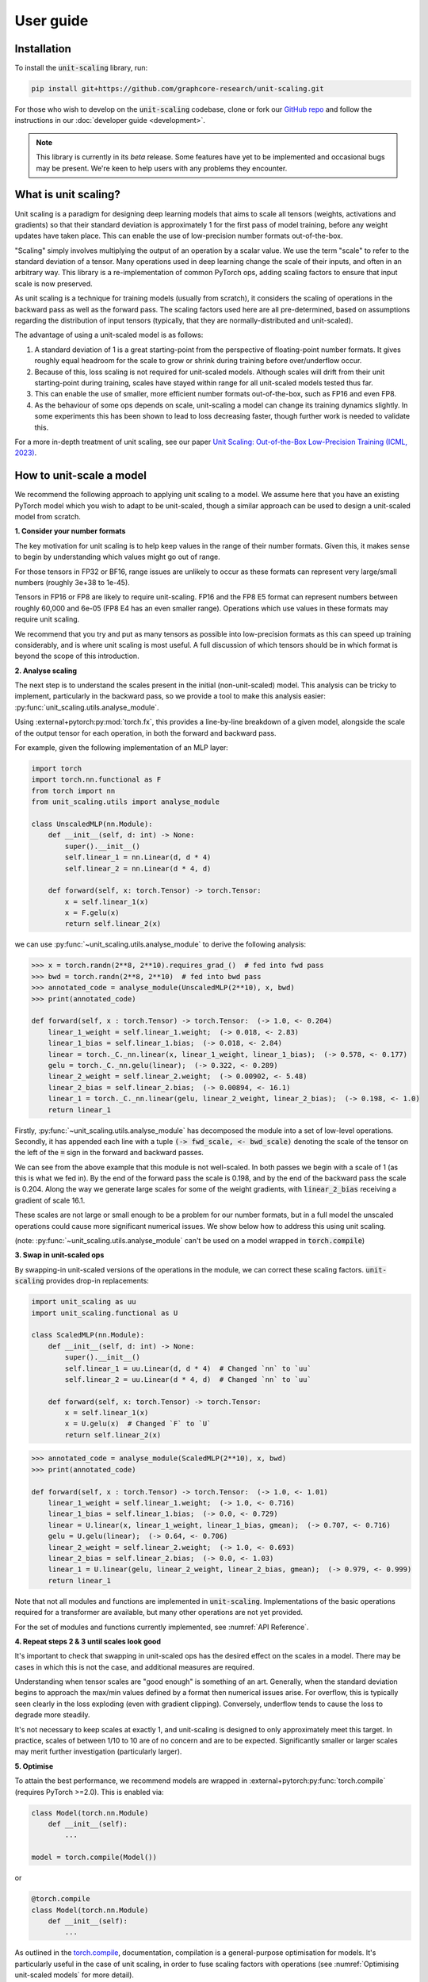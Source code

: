 User guide
==========

Installation
------------

To install the :code:`unit-scaling` library, run:

.. code-block::

    pip install git+https://github.com/graphcore-research/unit-scaling.git

For those who wish to develop on the :code:`unit-scaling` codebase, clone or fork our
`GitHub repo <https://github.com/graphcore-research/unit-scaling.git>`_ and follow the
instructions in our :doc:`developer guide <development>`.

.. Note:: This library is currently in its *beta* release.
    Some features have yet to be implemented and occasional bugs may be present.
    We're keen to help users with any problems they encounter.

What is unit scaling?
---------------------

Unit scaling is a paradigm for designing deep learning models that aims to scale all
tensors (weights, activations and gradients) so that their standard deviation is
approximately 1 for the first pass of model training, before any weight updates have
taken place. This can enable the use of low-precision number formats out-of-the-box.

"Scaling" simply involves multiplying the output of an operation by a scalar value.
We use the term "scale" to refer to the standard deviation of a tensor.
Many operations used in deep learning change the scale of their inputs, and often in
an arbitrary way. This library is a re-implementation of common
PyTorch ops, adding scaling factors to ensure that input scale is now preserved.

As unit scaling is a technique for training models (usually from scratch), it considers
the scaling of operations in the backward pass as well as the forward pass.
The scaling factors used here are all pre-determined, based on
assumptions regarding the distribution of input tensors (typically, that they are
normally-distributed and unit-scaled).

The advantage of using a unit-scaled model is as follows:

1. A standard deviation of 1 is a great starting-point from the perspective of
   floating-point number formats. It gives roughly equal headroom for the scale to grow
   or shrink during training before over/underflow occur.
2. Because of this, loss scaling is not required for unit-scaled models.
   Although scales will drift from their unit starting-point during training,
   scales have stayed within range for all unit-scaled models tested thus far.
3. This can enable the use of smaller, more efficient number formats out-of-the-box,
   such as FP16 and even FP8.
4. As the behaviour of some ops depends on scale, unit-scaling a model can change its
   training dynamics slightly. In some experiments this has been shown to lead to
   loss decreasing faster, though further work is needed to validate this.

For a more in-depth treatment of unit scaling, see our paper
`Unit Scaling: Out-of-the-Box Low-Precision Training (ICML, 2023)
<https://arxiv.org/abs/2303.11257>`_.


How to unit-scale a model
-------------------------

We recommend the following approach to applying unit scaling to a model. We assume here
that you have an existing PyTorch model which you wish to adapt to be unit-scaled,
though a similar approach can be used to design a unit-scaled model from scratch.

**1. Consider your number formats**

The key motivation for unit scaling is to help keep values in the range of their number
formats. Given this, it makes sense to begin by understanding which values might go out
of range.

For those tensors in FP32 or BF16, range issues are unlikely to occur as these formats
can represent very large/small numbers (roughly 3e+38 to 1e-45).

Tensors in FP16 or FP8 are likely to require unit-scaling. FP16 and the FP8 E5
format can represent numbers between roughly 60,000 and 6e-05
(FP8 E4 has an even smaller range). Operations which use values in these formats may
require unit scaling.

We recommend that you try and put as many tensors as possible into low-precision formats as
this can speed up training considerably, and is where unit scaling is most useful.
A full discussion of which tensors should be in which format is beyond the scope of this
introduction.

**2. Analyse scaling**

The next step is to understand the scales present in the initial (non-unit-scaled)
model. This analysis can be tricky to implement, particularly in the backward pass, so
we provide a tool to make this analysis easier:
:py:func:`unit_scaling.utils.analyse_module`.

Using :external+pytorch:py:mod:`torch.fx`, this provides a line-by-line breakdown of a given model,
alongside the scale of the output tensor for each operation, in both the forward and
backward pass.

For example, given the following implementation of an MLP layer:

.. code-block::

    import torch
    import torch.nn.functional as F
    from torch import nn
    from unit_scaling.utils import analyse_module

    class UnscaledMLP(nn.Module):
        def __init__(self, d: int) -> None:
            super().__init__()
            self.linear_1 = nn.Linear(d, d * 4)
            self.linear_2 = nn.Linear(d * 4, d)

        def forward(self, x: torch.Tensor) -> torch.Tensor:
            x = self.linear_1(x)
            x = F.gelu(x)
            return self.linear_2(x)

we can use :py:func:`~unit_scaling.utils.analyse_module` to derive the following
analysis:

.. code-block::

    >>> x = torch.randn(2**8, 2**10).requires_grad_()  # fed into fwd pass
    >>> bwd = torch.randn(2**8, 2**10)  # fed into bwd pass
    >>> annotated_code = analyse_module(UnscaledMLP(2**10), x, bwd)
    >>> print(annotated_code)

    def forward(self, x : torch.Tensor) -> torch.Tensor:  (-> 1.0, <- 0.204)
        linear_1_weight = self.linear_1.weight;  (-> 0.018, <- 2.83)
        linear_1_bias = self.linear_1.bias;  (-> 0.018, <- 2.84)
        linear = torch._C._nn.linear(x, linear_1_weight, linear_1_bias);  (-> 0.578, <- 0.177)
        gelu = torch._C._nn.gelu(linear);  (-> 0.322, <- 0.289)
        linear_2_weight = self.linear_2.weight;  (-> 0.00902, <- 5.48)
        linear_2_bias = self.linear_2.bias;  (-> 0.00894, <- 16.1)
        linear_1 = torch._C._nn.linear(gelu, linear_2_weight, linear_2_bias);  (-> 0.198, <- 1.0)
        return linear_1

Firstly, :py:func:`~unit_scaling.utils.analyse_module` has decomposed the module into a set of low-level
operations. Secondly, it has appended each line with a tuple
:code:`(-> fwd_scale, <- bwd_scale)` denoting the scale of the tensor on the left of
the :code:`=` sign in the forward and backward passes.

We can see from the above example that this module is not well-scaled. In both passes
we begin with a scale of 1 (as this is what we fed in). By the end of the forward pass
the scale is 0.198, and by the end of the backward pass the scale is 0.204. Along the
way we generate large scales for some of the weight gradients, with
:code:`linear_2_bias` receiving a gradient of scale 16.1.

These scales are not large or small enough to be a problem for our number formats, but in a
full model the unscaled operations could cause more significant numerical issues.
We show below how to address this using unit scaling.

(note: :py:func:`~unit_scaling.utils.analyse_module` can't be used on a model wrapped in
:code:`torch.compile`)

**3. Swap in unit-scaled ops**

By swapping-in unit-scaled versions of the operations in the module, we can correct
these scaling factors. :code:`unit-scaling` provides drop-in replacements:

.. code-block::

    import unit_scaling as uu
    import unit_scaling.functional as U

    class ScaledMLP(nn.Module):
        def __init__(self, d: int) -> None:
            super().__init__()
            self.linear_1 = uu.Linear(d, d * 4)  # Changed `nn` to `uu`
            self.linear_2 = uu.Linear(d * 4, d)  # Changed `nn` to `uu`

        def forward(self, x: torch.Tensor) -> torch.Tensor:
            x = self.linear_1(x)
            x = U.gelu(x)  # Changed `F` to `U`
            return self.linear_2(x)

.. code-block::

    >>> annotated_code = analyse_module(ScaledMLP(2**10), x, bwd)
    >>> print(annotated_code)

    def forward(self, x : torch.Tensor) -> torch.Tensor:  (-> 1.0, <- 1.01)
        linear_1_weight = self.linear_1.weight;  (-> 1.0, <- 0.716)
        linear_1_bias = self.linear_1.bias;  (-> 0.0, <- 0.729)
        linear = U.linear(x, linear_1_weight, linear_1_bias, gmean);  (-> 0.707, <- 0.716)
        gelu = U.gelu(linear);  (-> 0.64, <- 0.706)
        linear_2_weight = self.linear_2.weight;  (-> 1.0, <- 0.693)
        linear_2_bias = self.linear_2.bias;  (-> 0.0, <- 1.03)
        linear_1 = U.linear(gelu, linear_2_weight, linear_2_bias, gmean);  (-> 0.979, <- 0.999)
        return linear_1

Note that not all modules and functions are implemented in :code:`unit-scaling`.
Implementations of the basic operations required for a transformer are available, but
many other operations are not yet provided.

For the set of modules and functions currently implemented, see :numref:`API Reference`.

**4. Repeat steps 2 & 3 until scales look good**

It's important to check that swapping in unit-scaled ops has the desired effect on
the scales in a model. There may be cases in which this is not the case, and additional
measures are required.

Understanding when tensor scales are "good enough" is something of an art. Generally,
when the standard deviation begins to approach the max/min values defined by a format then
numerical issues arise. For overflow, this is typically seen clearly in the loss
exploding (even with gradient clipping). Conversely, underflow tends to cause the loss
to degrade more steadily.

It's not necessary to keep scales at exactly 1, and unit-scaling is designed to only
approximately meet this target. In practice, scales of between 1/10 to 10 are of no
concern and are to be expected. Significantly smaller or larger scales may merit further
investigation (particularly larger).

**5. Optimise**

To attain the best performance, we recommend models are wrapped in
:external+pytorch:py:func:`torch.compile` (requires PyTorch >=2.0).
This is enabled via:

.. code-block::

    class Model(torch.nn.Module)
        def __init__(self):
            ...
    
    model = torch.compile(Model())

or

.. code-block::

    @torch.compile
    class Model(torch.nn.Module)
        def __init__(self):
            ...

As outlined in the
`torch.compile <https://pytorch.org/tutorials/intermediate/torch_compile_tutorial.html>`_,
documentation, compilation is a general-purpose
optimisation for models. It's particularly useful in the case of unit scaling, in order
to fuse scaling factors with operations
(see :numref:`Optimising unit-scaled models` for more detail).

Key considerations for unit scaling
-----------------------------------

**Loss functions**

The most important operation in the model to unit-scale is the loss function.
The division term and log-softmax used in the standard cross-entropy loss tend to
shrink gradients substantially.
The implementation in :code:`unit_scaling` provides scaled versions of
:external+pytorch:py:func:`torch.nn.functional.cross_entropy`
and :external+pytorch:py:class:`torch.nn.CrossEntropyLoss`
which correct for this. We recommend that you start here when unit-scaling your models.

**Linear layers**

In non-unit-scaled models, linear layers have a mechanism for controlling the scale:
their initialisation. The standard Xavier/Glorot initialisation provides good scaling
for activations and their gradients by pushing a (small) scaling factor into the weights
themselves. However, it does not provide good scaling for weight gradients.

Unit scaling solves this problem by taking a different approach: keeping scaling factors
outside the weights, which then enables separate scaling factors for activation
gradients and weight gradients. Because of this, you should expect your weights
to begin with scale=1 when using :code:`unit_scaling`. Alternative weight
initialisations should not be used in conjunction with unit scaling.

**Residual layers**

Particular care must be taken when using residual connections in unit-scaled models.
We provide two methods for residual scaling, which must be used together.

Consider a PyTorch residual layer of the form:

.. code-block::

    class ResidualLayer(nn.Module):
        def __init__(self):
            self.f = ...

        def forward(self, x):
            skip = x
            residual = self.f(x)
            return residual + skip

The unit-scaled equivalent should be implemented as:

.. code-block::

    class ResidualLayer(nn.Module):
        def __init__(self, tau=0.5):
            self.f = ...
            self.tau = tau

        def forward(self, x):
            residual, skip = U.residual_split(x, self.tau)
            residual = self.f(residual)
            return U.residual_add(residual, skip, self.tau)

This step is necessary because unit-scaled models give equal scale to the skip and
residual connections. In contrast, non-unit-scaled models tend change the scale of
activations as they go through the residual connection, meaning that when the residual
connection is added to the skip connection the ratio of the two scales is not 50:50.

The :code:`tau` hyperparameter is a scale-factor applied to the residual branch to
correct for this. In practice you may be able to leave it at the default value of 0.5
without having to tune this as an additional hyperparameter.

However in the case of self-attention layers, we find that tau must be dropped to
approximately 0.01. The default of 0.5 (which weights the branches 50:50) causes
significant degradation. This reflects the fact that in standard transformers the
self-attention layer down-scales the residual branch. Note that for FFN layers the
default tau=0.5 is sufficient.

We also employ a trick to ensure that this scaling factor is delayed in the backward
pass to keep values unit-scaled along the residual branch in both passes
(see :py:func:`~unit_scaling.functional.residual_split` for further details).
A more comprehensive discussion of this feature can be found in the
`unit scaling paper
<https://arxiv.org/abs/2303.11257>`_.

**Constraints**

Many unit-scaled operations introduce a :code:`constraint: Callable` argument.
*In most cases, you can simply leave this argument to take the default value and ignore it.*

The purpose of this constraint is that in some scenarios,
particular scaling factors in the
forward and backward passes must all be identical in order to produce
valid gradients. This constraint argument specifies how to arrive at the shared scale.

For example, the implementation of :py:func:`unit_scaling.functional.linear` contains the
following code:

.. code-block::

    output_scale = fan_in**-0.5
    grad_input_scale = fan_out**-0.5
    grad_weight_scale = grad_bias_scale = batch_size**-0.5
    if constraint:
        output_scale = grad_input_scale = constraint(output_scale, grad_input_scale)

First the "ideal" output and input-gradient scales are computed, and are then combined
using the provided constraint (if one is supplied). Constraining these values to be
the same for a linear layer is necessary to ensure valid gradients. This can cause
deviations from exact unit-scale, but these tend not to be significant.

The default value of :code:`constraint` is typically
:py:func:`unit_scaling.constraints.gmean`
(the geometric mean), representing a compromise between the forward and backward passes.
Note that we don't need to constrain the weight scale as this is allowed to
differ from the output/input-grad scales.

The `unit scaling paper
<https://arxiv.org/abs/2303.11257>`_ provides a comprehensive overview of where and why
constraints are required.

Optimising unit-scaled models
-----------------------------

Unit scaling adds extra scalar multiplications to each operation.
By default, PyTorch's eager evaluation causes each of these multiplications to make an
additional trip to-and-from memory.

Fortunately, his overhead can be eliminated via *kernel fusion*
(see this `Stack Overflow answer <https://stackoverflow.com/a/53311373>`_
for more details). In PyTorch there are two ways of fusing operations.

The "old" method uses :external+pytorch:py:func:`torch.jit.script` to convert PyTorch into a TorchScript
program, which is then just-in-time compiled.
However, many models can't be converted to TorchScript directly.

To rectify this, PyTorch 2.0 introduced a new method: :external+pytorch:py:func:`torch.compile`.
This approach is much more flexible and in theory can work on
arbitrary PyTorch programs. It can be applied to functions or modules as follows:

.. code-block::

    @torch.compile
    def unit_scaled_function(x):
        ...
    
    @torch.compile
    class UnitScaledModule(torch.nn.Module):
        def __init__(self):
            ...

Please refer to the `torch.compile
tutorial <https://pytorch.org/tutorials/intermediate/torch_compile_tutorial.html>`_
for further details.

For unit scaling, :external+pytorch:py:func:`torch.compile` fuses scaling factors where possible in the
forward and backward passes. This removes the overhead incurred when naively
adding scaling factors without fusion
(see the
`benchmarking compiled unit-scaled ops <https://github.com/graphcore-research/unit-scaling/tree/main/analysis/benchmarking_compiled_unit_scaled_ops.ipynb>`_
notebook for a thorough analysis).

:code`unit-scaling` does not automatically apply
:external+pytorch:py:func:`torch.compile`, so users will have to do this manually.
We strongly recommend users consider doing so
in order to get the most substantial speedups,
ideally in large blocks or compiling the entire model.

Note that there's a bug in the latest PyTorch version (<= 2.0.1) meaning the backward pass
fails to fuse scaling factors. This has recently been addressed, but
users will need to upgrade to the
`Preview (Nightly) build <https://pytorch.org/get-started/locally/>`_ (until
PyTorch 2.0.2 is released) to get the fix.
